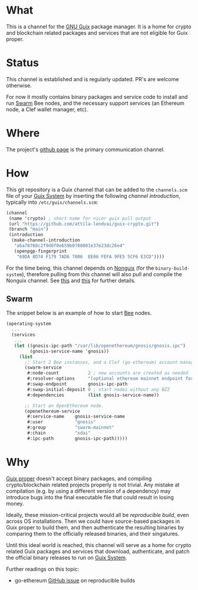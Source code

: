 # -*- mode: org; coding: utf-8-unix; fill-column: 80 -*-

* What
This is a channel for the [[https://www.gnu.org/software/guix/][GNU Guix]] package manager. It is a home for crypto and
blockchain related packages and services that are not eligible for Guix proper.

* Status
This channel is established and is regularly updated. PR's are welcome
otherwise.

For now it mostly contains binary packages and service code to install and run
[[https://www.ethswarm.org/][Swarm]] Bee nodes, and the necessary support services (an Ethereum node, a Clef
wallet manager, etc).

* Where
The project's [[https://github.com/attila-lendvai/guix-crypto][github page]] is the primary communication channel.

* How
This git repository is a Guix channel that can be added to the =channels.scm=
file of your [[https://guix.gnu.org/][Guix System]] by inserting the following /channel introduction/,
typically into =/etc/guix/channels.scm=:

#+BEGIN_SRC scheme
  (channel
   (name 'crypto) ; short name for nicer guix pull output
   (url "https://github.com/attila-lendvai/guix-crypto.git")
   (branch "main")
   (introduction
    (make-channel-introduction
     "a6a78768c2f9d0f0e659b0788001e37e23dc26e4"
     (openpgp-fingerprint
      "69DA 8D74 F179 7AD6 7806  EE06 FEFA 9FE5 5CF6 E3CD"))))
#+END_SRC

For the time being, this channel depends on [[https://gitlab.com/nonguix/nonguix][Nonguix]] (for the
=binary-build-system=), therefore pulling from this channel will also pull and
compile the Nonguix channel. See [[https://gitlab.com/nonguix/nonguix/-/issues/164][this]] and [[https://gitlab.com/nonguix/nonguix/-/issues/36][this]] for further details.

** Swarm

The snippet below is an example of how to start [[https://docs.ethswarm.org/][Bee]] nodes.

#+BEGIN_SRC scheme
(operating-system
  ...
  (services
   ...
   (let ((gnosis-ipc-path "/var/lib/openethereum/gnosis/gnosis.ipc")
         (gnosis-service-name 'gnosis))
     (list
       ;; Start 2 Bee instances, and a Clef (go-ethereum) account manager.
       (swarm-service
        #:node-count           2 ; new accounts are created as needed 
        #:resolver-options     "[optional ethereum mainnet endpoint for ENS]"
        #:swap-endpoint        gnosis-ipc-path
        #:swap-initial-deposit 0 ; start nodes without any BZZ
        #:dependencies         (list gnosis-service-name))

       ;; Start an OpenEthereum node.
       (openethereum-service
        #:service-name    gnosis-service-name
        #:user            "gnosis"
        #:group           "swarm-mainnet"
        #:chain           "xdai"
        #:ipc-path        gnosis-ipc-path)))))
#+END_SRC

* Why
[[https://guix.gnu.org/][Guix proper]] doesn't accept binary packages, and compiling crypto/blockchain
related projects properly is not trivial. Any mistake at compilation (e.g. by
using a different version of a dependency) may introduce bugs into the final
executable file that could result in losing money.

Ideally, these mission-critical projects would all be /reproducible
build/, even across OS installations. Then we could have source-based
packages in Guix proper to build them, and then authenticate the
resulting binaries by comparing them to the officially released
binaries, and their singatures.

Until this ideal world is reached, this channel will serve as a home for crypto
related Guix packages and services that download, authenticate, and patch
the official binary releases to run on [[https://guix.gnu.org/][Guix System]].

Further readings on this topic:
- go-ethereum [[https://github.com/ethereum/go-ethereum/issues/18292][GitHub issue]] on reproducible builds
